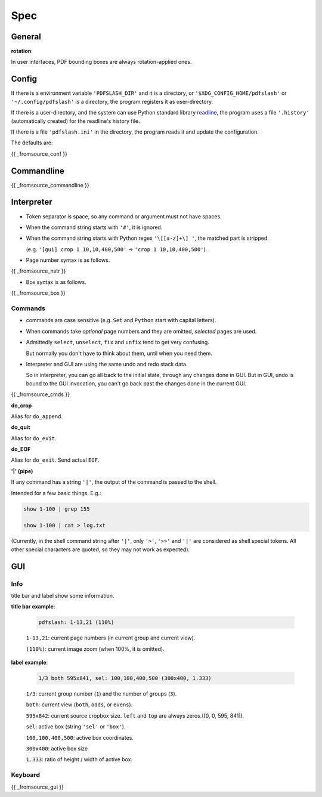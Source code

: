 
Spec
====

General
-------

**rotation**:

In user interfaces,
PDF bounding boxes are always rotation-applied ones.


Config
------

If there is a environment variable ``'PDFSLASH_DIR'``
and it is a directory,
or ``'$XDG_CONFIG_HOME/pdfslash'`` or ``'~/.config/pdfslash'``
is a directory,
the program registers it as user-directory.

If there is a user-directory,
and the system can use Python standard library
`readline <https://docs.python.org/3/library/readline.html>`__,
the program uses a file ``'.history'`` (automatically created)
for the readline's history file.

If there is a file ``'pdfslash.ini'`` in the directory,
the program reads it and update the configuration.

The defaults are:

{{ _fromsource_conf }}


Commandline
-----------

{{ _fromsource_commandline }}


Interpreter
-----------

* Token separator is space,
  so any command or argument must not have spaces.

* When the command string starts with ``'#'``,
  it is ignored.

* When the command string starts with Python regex ``'\[[a-z]+\] '``,
  the matched part is stripped.

  (e.g. ``'[gui] crop 1 10,10,400,500'`` -> ``'crop 1 10,10,400,500'``).

* Page number syntax is as follows.

{{ _fromsource_nstr }}

* Box syntax is as follows.

{{ _fromsource_box }}


Commands
^^^^^^^^

* commands are case sensitive
  (e.g. ``Set`` and ``Python`` start with capital letters).

* When commands take *optional* page numbers and they are omitted,
  *selected* pages are used.

* Admittedly ``select``, ``unselect``, ``fix`` and ``unfix`` tend to get very confusing.

  But normally you don't have to think about them,
  until when you need them.

* Interpreter and GUI are using the same undo and redo stack data.

  So in interpreter, you can go all back to the initial state,
  through any changes done in GUI.
  But in GUI, undo is bound to the GUI invocation,
  you can't go back past the changes done in the current GUI.

{{ _fromsource_cmds }}

**do_crop**

Alias for ``do_append``.

**do_quit**

Alias for ``do_exit``.

**do_EOF**

Alias for ``do_exit``. Send actual ``EOF``.

**'|' (pipe)**

If any command has a string ``'|'``,
the output of the command is passed to the shell.

Intended for a few basic things. E.g.:

.. code-block:: none

    show 1-100 | grep 155

    show 1-100 | cat > log.txt

(Currently, in the shell command string after ``'|'``,
only ``'>'``, ``'>>'`` and ``'|'`` are considered
as shell special tokens.
All other special characters are quoted,
so they may not work as expected).


GUI
---

Info
^^^^

title bar and label show some information.

**title bar example**:

    .. code-block:: none

        pdfslash: 1-13,21 (110%)

    ``1-13,21``: current page numbers (in current group and current view).

    ``(110%)``: current image zoom (when 100%, it is omitted).

**label example**:

    .. code-block:: none

        1/3 both 595x841, sel: 100,100,400,500 (300x400, 1.333)

    ``1/3``: current group number (``1``) and the number of groups (``3``).

    ``both``: current view (``both``, ``odds``, or ``evens``).

    ``595x842``: current source cropbox size. ``left`` and ``top`` are always zeros.([0, 0, 595, 841]).

    ``sel``: active box (string ``'sel'`` or ``'box'``).

    ``100,100,400,500``: active box coordinates.

    ``300x400``: active box size

    ``1.333``: ratio of height / width of active box.


Keyboard
^^^^^^^^

{{ _fromsource_gui }}
